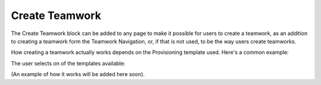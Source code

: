 Create Teamwork
================

The Create Teamwork block can be added to any page to make it possible for users to create a teamwork, as an addition to creating a teamwork form the Teamwork Navigation, or, if that is not used, to be the way users create teamworks.

How creating a teamwork actually works depends on the Provisioning template used. Here's a common example:

The user selects on of the templates available:

.. image:: create-teamwork-wizard-1.png

(An example of how it works will be added here soon).

